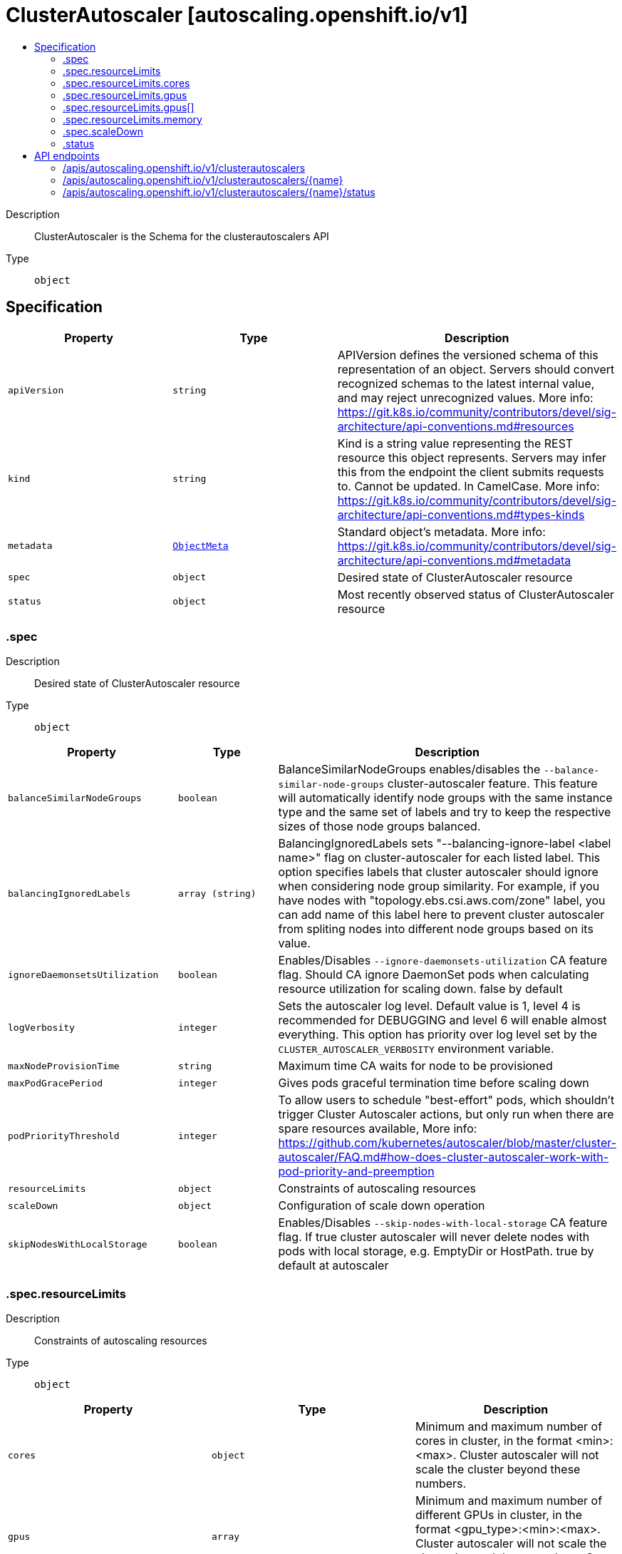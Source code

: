 // Automatically generated by 'openshift-apidocs-gen'. Do not edit.
:_mod-docs-content-type: ASSEMBLY
[id="clusterautoscaler-autoscaling-openshift-io-v1"]
= ClusterAutoscaler [autoscaling.openshift.io/v1]
:toc: macro
:toc-title:

toc::[]


Description::
+
--
ClusterAutoscaler is the Schema for the clusterautoscalers API
--

Type::
  `object`



== Specification

[cols="1,1,1",options="header"]
|===
| Property | Type | Description

| `apiVersion`
| `string`
| APIVersion defines the versioned schema of this representation of an object. Servers should convert recognized schemas to the latest internal value, and may reject unrecognized values. More info: https://git.k8s.io/community/contributors/devel/sig-architecture/api-conventions.md#resources

| `kind`
| `string`
| Kind is a string value representing the REST resource this object represents. Servers may infer this from the endpoint the client submits requests to. Cannot be updated. In CamelCase. More info: https://git.k8s.io/community/contributors/devel/sig-architecture/api-conventions.md#types-kinds

| `metadata`
| xref:../objects/index.adoc#io.k8s.apimachinery.pkg.apis.meta.v1.ObjectMeta[`ObjectMeta`]
| Standard object's metadata. More info: https://git.k8s.io/community/contributors/devel/sig-architecture/api-conventions.md#metadata

| `spec`
| `object`
| Desired state of ClusterAutoscaler resource

| `status`
| `object`
| Most recently observed status of ClusterAutoscaler resource

|===
=== .spec
Description::
+
--
Desired state of ClusterAutoscaler resource
--

Type::
  `object`




[cols="1,1,1",options="header"]
|===
| Property | Type | Description

| `balanceSimilarNodeGroups`
| `boolean`
| BalanceSimilarNodeGroups enables/disables the `--balance-similar-node-groups` cluster-autoscaler feature. This feature will automatically identify node groups with the same instance type and the same set of labels and try to keep the respective sizes of those node groups balanced.

| `balancingIgnoredLabels`
| `array (string)`
| BalancingIgnoredLabels sets "--balancing-ignore-label <label name>" flag on cluster-autoscaler for each listed label. This option specifies labels that cluster autoscaler should ignore when considering node group similarity. For example, if you have nodes with "topology.ebs.csi.aws.com/zone" label, you can add name of this label here to prevent cluster autoscaler from spliting nodes into different node groups based on its value.

| `ignoreDaemonsetsUtilization`
| `boolean`
| Enables/Disables `--ignore-daemonsets-utilization` CA feature flag. Should CA ignore DaemonSet pods when calculating resource utilization for scaling down. false by default

| `logVerbosity`
| `integer`
| Sets the autoscaler log level. Default value is 1, level 4 is recommended for DEBUGGING and level 6 will enable almost everything. 
 This option has priority over log level set by the `CLUSTER_AUTOSCALER_VERBOSITY` environment variable.

| `maxNodeProvisionTime`
| `string`
| Maximum time CA waits for node to be provisioned

| `maxPodGracePeriod`
| `integer`
| Gives pods graceful termination time before scaling down

| `podPriorityThreshold`
| `integer`
| To allow users to schedule "best-effort" pods, which shouldn't trigger Cluster Autoscaler actions, but only run when there are spare resources available, More info: https://github.com/kubernetes/autoscaler/blob/master/cluster-autoscaler/FAQ.md#how-does-cluster-autoscaler-work-with-pod-priority-and-preemption

| `resourceLimits`
| `object`
| Constraints of autoscaling resources

| `scaleDown`
| `object`
| Configuration of scale down operation

| `skipNodesWithLocalStorage`
| `boolean`
| Enables/Disables `--skip-nodes-with-local-storage` CA feature flag. If true cluster autoscaler will never delete nodes with pods with local storage, e.g. EmptyDir or HostPath. true by default at autoscaler

|===
=== .spec.resourceLimits
Description::
+
--
Constraints of autoscaling resources
--

Type::
  `object`




[cols="1,1,1",options="header"]
|===
| Property | Type | Description

| `cores`
| `object`
| Minimum and maximum number of cores in cluster, in the format <min>:<max>. Cluster autoscaler will not scale the cluster beyond these numbers.

| `gpus`
| `array`
| Minimum and maximum number of different GPUs in cluster, in the format <gpu_type>:<min>:<max>. Cluster autoscaler will not scale the cluster beyond these numbers. Can be passed multiple times.

| `gpus[]`
| `object`
| 

| `maxNodesTotal`
| `integer`
| Maximum number of nodes in all node groups. Cluster autoscaler will not grow the cluster beyond this number.

| `memory`
| `object`
| Minimum and maximum number of gigabytes of memory in cluster, in the format <min>:<max>. Cluster autoscaler will not scale the cluster beyond these numbers.

|===
=== .spec.resourceLimits.cores
Description::
+
--
Minimum and maximum number of cores in cluster, in the format <min>:<max>. Cluster autoscaler will not scale the cluster beyond these numbers.
--

Type::
  `object`

Required::
  - `max`
  - `min`



[cols="1,1,1",options="header"]
|===
| Property | Type | Description

| `max`
| `integer`
| 

| `min`
| `integer`
| 

|===
=== .spec.resourceLimits.gpus
Description::
+
--
Minimum and maximum number of different GPUs in cluster, in the format <gpu_type>:<min>:<max>. Cluster autoscaler will not scale the cluster beyond these numbers. Can be passed multiple times.
--

Type::
  `array`




=== .spec.resourceLimits.gpus[]
Description::
+
--

--

Type::
  `object`

Required::
  - `max`
  - `min`
  - `type`



[cols="1,1,1",options="header"]
|===
| Property | Type | Description

| `max`
| `integer`
| 

| `min`
| `integer`
| 

| `type`
| `string`
| The type of GPU to associate with the minimum and maximum limits. This value is used by the Cluster Autoscaler to identify Nodes that will have GPU capacity by searching for it as a label value on the Node objects. For example, Nodes that carry the label key `cluster-api/accelerator` with the label value being the same as the Type field will be counted towards the resource limits by the Cluster Autoscaler.

|===
=== .spec.resourceLimits.memory
Description::
+
--
Minimum and maximum number of gigabytes of memory in cluster, in the format <min>:<max>. Cluster autoscaler will not scale the cluster beyond these numbers.
--

Type::
  `object`

Required::
  - `max`
  - `min`



[cols="1,1,1",options="header"]
|===
| Property | Type | Description

| `max`
| `integer`
| 

| `min`
| `integer`
| 

|===
=== .spec.scaleDown
Description::
+
--
Configuration of scale down operation
--

Type::
  `object`

Required::
  - `enabled`



[cols="1,1,1",options="header"]
|===
| Property | Type | Description

| `delayAfterAdd`
| `string`
| How long after scale up that scale down evaluation resumes

| `delayAfterDelete`
| `string`
| How long after node deletion that scale down evaluation resumes, defaults to scan-interval

| `delayAfterFailure`
| `string`
| How long after scale down failure that scale down evaluation resumes

| `enabled`
| `boolean`
| Should CA scale down the cluster

| `unneededTime`
| `string`
| How long a node should be unneeded before it is eligible for scale down

| `utilizationThreshold`
| `string`
| Node utilization level, defined as sum of requested resources divided by capacity, below which a node can be considered for scale down

|===
=== .status
Description::
+
--
Most recently observed status of ClusterAutoscaler resource
--

Type::
  `object`





== API endpoints

The following API endpoints are available:

* `/apis/autoscaling.openshift.io/v1/clusterautoscalers`
- `DELETE`: delete collection of ClusterAutoscaler
- `GET`: list objects of kind ClusterAutoscaler
- `POST`: create a ClusterAutoscaler
* `/apis/autoscaling.openshift.io/v1/clusterautoscalers/{name}`
- `DELETE`: delete a ClusterAutoscaler
- `GET`: read the specified ClusterAutoscaler
- `PATCH`: partially update the specified ClusterAutoscaler
- `PUT`: replace the specified ClusterAutoscaler
* `/apis/autoscaling.openshift.io/v1/clusterautoscalers/{name}/status`
- `GET`: read status of the specified ClusterAutoscaler
- `PATCH`: partially update status of the specified ClusterAutoscaler
- `PUT`: replace status of the specified ClusterAutoscaler


=== /apis/autoscaling.openshift.io/v1/clusterautoscalers



HTTP method::
  `DELETE`

Description::
  delete collection of ClusterAutoscaler




.HTTP responses
[cols="1,1",options="header"]
|===
| HTTP code | Reponse body
| 200 - OK
| xref:../objects/index.adoc#io.k8s.apimachinery.pkg.apis.meta.v1.Status[`Status`] schema
| 401 - Unauthorized
| Empty
|===

HTTP method::
  `GET`

Description::
  list objects of kind ClusterAutoscaler




.HTTP responses
[cols="1,1",options="header"]
|===
| HTTP code | Reponse body
| 200 - OK
| xref:../objects/index.adoc#io.openshift.autoscaling.v1.ClusterAutoscalerList[`ClusterAutoscalerList`] schema
| 401 - Unauthorized
| Empty
|===

HTTP method::
  `POST`

Description::
  create a ClusterAutoscaler


.Query parameters
[cols="1,1,2",options="header"]
|===
| Parameter | Type | Description
| `dryRun`
| `string`
| When present, indicates that modifications should not be persisted. An invalid or unrecognized dryRun directive will result in an error response and no further processing of the request. Valid values are: - All: all dry run stages will be processed
| `fieldValidation`
| `string`
| fieldValidation instructs the server on how to handle objects in the request (POST/PUT/PATCH) containing unknown or duplicate fields. Valid values are: - Ignore: This will ignore any unknown fields that are silently dropped from the object, and will ignore all but the last duplicate field that the decoder encounters. This is the default behavior prior to v1.23. - Warn: This will send a warning via the standard warning response header for each unknown field that is dropped from the object, and for each duplicate field that is encountered. The request will still succeed if there are no other errors, and will only persist the last of any duplicate fields. This is the default in v1.23+ - Strict: This will fail the request with a BadRequest error if any unknown fields would be dropped from the object, or if any duplicate fields are present. The error returned from the server will contain all unknown and duplicate fields encountered.
|===

.Body parameters
[cols="1,1,2",options="header"]
|===
| Parameter | Type | Description
| `body`
| xref:../autoscale_apis/clusterautoscaler-autoscaling-openshift-io-v1.adoc#clusterautoscaler-autoscaling-openshift-io-v1[`ClusterAutoscaler`] schema
| 
|===

.HTTP responses
[cols="1,1",options="header"]
|===
| HTTP code | Reponse body
| 200 - OK
| xref:../autoscale_apis/clusterautoscaler-autoscaling-openshift-io-v1.adoc#clusterautoscaler-autoscaling-openshift-io-v1[`ClusterAutoscaler`] schema
| 201 - Created
| xref:../autoscale_apis/clusterautoscaler-autoscaling-openshift-io-v1.adoc#clusterautoscaler-autoscaling-openshift-io-v1[`ClusterAutoscaler`] schema
| 202 - Accepted
| xref:../autoscale_apis/clusterautoscaler-autoscaling-openshift-io-v1.adoc#clusterautoscaler-autoscaling-openshift-io-v1[`ClusterAutoscaler`] schema
| 401 - Unauthorized
| Empty
|===


=== /apis/autoscaling.openshift.io/v1/clusterautoscalers/{name}

.Global path parameters
[cols="1,1,2",options="header"]
|===
| Parameter | Type | Description
| `name`
| `string`
| name of the ClusterAutoscaler
|===


HTTP method::
  `DELETE`

Description::
  delete a ClusterAutoscaler


.Query parameters
[cols="1,1,2",options="header"]
|===
| Parameter | Type | Description
| `dryRun`
| `string`
| When present, indicates that modifications should not be persisted. An invalid or unrecognized dryRun directive will result in an error response and no further processing of the request. Valid values are: - All: all dry run stages will be processed
|===


.HTTP responses
[cols="1,1",options="header"]
|===
| HTTP code | Reponse body
| 200 - OK
| xref:../objects/index.adoc#io.k8s.apimachinery.pkg.apis.meta.v1.Status[`Status`] schema
| 202 - Accepted
| xref:../objects/index.adoc#io.k8s.apimachinery.pkg.apis.meta.v1.Status[`Status`] schema
| 401 - Unauthorized
| Empty
|===

HTTP method::
  `GET`

Description::
  read the specified ClusterAutoscaler




.HTTP responses
[cols="1,1",options="header"]
|===
| HTTP code | Reponse body
| 200 - OK
| xref:../autoscale_apis/clusterautoscaler-autoscaling-openshift-io-v1.adoc#clusterautoscaler-autoscaling-openshift-io-v1[`ClusterAutoscaler`] schema
| 401 - Unauthorized
| Empty
|===

HTTP method::
  `PATCH`

Description::
  partially update the specified ClusterAutoscaler


.Query parameters
[cols="1,1,2",options="header"]
|===
| Parameter | Type | Description
| `dryRun`
| `string`
| When present, indicates that modifications should not be persisted. An invalid or unrecognized dryRun directive will result in an error response and no further processing of the request. Valid values are: - All: all dry run stages will be processed
| `fieldValidation`
| `string`
| fieldValidation instructs the server on how to handle objects in the request (POST/PUT/PATCH) containing unknown or duplicate fields. Valid values are: - Ignore: This will ignore any unknown fields that are silently dropped from the object, and will ignore all but the last duplicate field that the decoder encounters. This is the default behavior prior to v1.23. - Warn: This will send a warning via the standard warning response header for each unknown field that is dropped from the object, and for each duplicate field that is encountered. The request will still succeed if there are no other errors, and will only persist the last of any duplicate fields. This is the default in v1.23+ - Strict: This will fail the request with a BadRequest error if any unknown fields would be dropped from the object, or if any duplicate fields are present. The error returned from the server will contain all unknown and duplicate fields encountered.
|===


.HTTP responses
[cols="1,1",options="header"]
|===
| HTTP code | Reponse body
| 200 - OK
| xref:../autoscale_apis/clusterautoscaler-autoscaling-openshift-io-v1.adoc#clusterautoscaler-autoscaling-openshift-io-v1[`ClusterAutoscaler`] schema
| 401 - Unauthorized
| Empty
|===

HTTP method::
  `PUT`

Description::
  replace the specified ClusterAutoscaler


.Query parameters
[cols="1,1,2",options="header"]
|===
| Parameter | Type | Description
| `dryRun`
| `string`
| When present, indicates that modifications should not be persisted. An invalid or unrecognized dryRun directive will result in an error response and no further processing of the request. Valid values are: - All: all dry run stages will be processed
| `fieldValidation`
| `string`
| fieldValidation instructs the server on how to handle objects in the request (POST/PUT/PATCH) containing unknown or duplicate fields. Valid values are: - Ignore: This will ignore any unknown fields that are silently dropped from the object, and will ignore all but the last duplicate field that the decoder encounters. This is the default behavior prior to v1.23. - Warn: This will send a warning via the standard warning response header for each unknown field that is dropped from the object, and for each duplicate field that is encountered. The request will still succeed if there are no other errors, and will only persist the last of any duplicate fields. This is the default in v1.23+ - Strict: This will fail the request with a BadRequest error if any unknown fields would be dropped from the object, or if any duplicate fields are present. The error returned from the server will contain all unknown and duplicate fields encountered.
|===

.Body parameters
[cols="1,1,2",options="header"]
|===
| Parameter | Type | Description
| `body`
| xref:../autoscale_apis/clusterautoscaler-autoscaling-openshift-io-v1.adoc#clusterautoscaler-autoscaling-openshift-io-v1[`ClusterAutoscaler`] schema
| 
|===

.HTTP responses
[cols="1,1",options="header"]
|===
| HTTP code | Reponse body
| 200 - OK
| xref:../autoscale_apis/clusterautoscaler-autoscaling-openshift-io-v1.adoc#clusterautoscaler-autoscaling-openshift-io-v1[`ClusterAutoscaler`] schema
| 201 - Created
| xref:../autoscale_apis/clusterautoscaler-autoscaling-openshift-io-v1.adoc#clusterautoscaler-autoscaling-openshift-io-v1[`ClusterAutoscaler`] schema
| 401 - Unauthorized
| Empty
|===


=== /apis/autoscaling.openshift.io/v1/clusterautoscalers/{name}/status

.Global path parameters
[cols="1,1,2",options="header"]
|===
| Parameter | Type | Description
| `name`
| `string`
| name of the ClusterAutoscaler
|===


HTTP method::
  `GET`

Description::
  read status of the specified ClusterAutoscaler




.HTTP responses
[cols="1,1",options="header"]
|===
| HTTP code | Reponse body
| 200 - OK
| xref:../autoscale_apis/clusterautoscaler-autoscaling-openshift-io-v1.adoc#clusterautoscaler-autoscaling-openshift-io-v1[`ClusterAutoscaler`] schema
| 401 - Unauthorized
| Empty
|===

HTTP method::
  `PATCH`

Description::
  partially update status of the specified ClusterAutoscaler


.Query parameters
[cols="1,1,2",options="header"]
|===
| Parameter | Type | Description
| `dryRun`
| `string`
| When present, indicates that modifications should not be persisted. An invalid or unrecognized dryRun directive will result in an error response and no further processing of the request. Valid values are: - All: all dry run stages will be processed
| `fieldValidation`
| `string`
| fieldValidation instructs the server on how to handle objects in the request (POST/PUT/PATCH) containing unknown or duplicate fields. Valid values are: - Ignore: This will ignore any unknown fields that are silently dropped from the object, and will ignore all but the last duplicate field that the decoder encounters. This is the default behavior prior to v1.23. - Warn: This will send a warning via the standard warning response header for each unknown field that is dropped from the object, and for each duplicate field that is encountered. The request will still succeed if there are no other errors, and will only persist the last of any duplicate fields. This is the default in v1.23+ - Strict: This will fail the request with a BadRequest error if any unknown fields would be dropped from the object, or if any duplicate fields are present. The error returned from the server will contain all unknown and duplicate fields encountered.
|===


.HTTP responses
[cols="1,1",options="header"]
|===
| HTTP code | Reponse body
| 200 - OK
| xref:../autoscale_apis/clusterautoscaler-autoscaling-openshift-io-v1.adoc#clusterautoscaler-autoscaling-openshift-io-v1[`ClusterAutoscaler`] schema
| 401 - Unauthorized
| Empty
|===

HTTP method::
  `PUT`

Description::
  replace status of the specified ClusterAutoscaler


.Query parameters
[cols="1,1,2",options="header"]
|===
| Parameter | Type | Description
| `dryRun`
| `string`
| When present, indicates that modifications should not be persisted. An invalid or unrecognized dryRun directive will result in an error response and no further processing of the request. Valid values are: - All: all dry run stages will be processed
| `fieldValidation`
| `string`
| fieldValidation instructs the server on how to handle objects in the request (POST/PUT/PATCH) containing unknown or duplicate fields. Valid values are: - Ignore: This will ignore any unknown fields that are silently dropped from the object, and will ignore all but the last duplicate field that the decoder encounters. This is the default behavior prior to v1.23. - Warn: This will send a warning via the standard warning response header for each unknown field that is dropped from the object, and for each duplicate field that is encountered. The request will still succeed if there are no other errors, and will only persist the last of any duplicate fields. This is the default in v1.23+ - Strict: This will fail the request with a BadRequest error if any unknown fields would be dropped from the object, or if any duplicate fields are present. The error returned from the server will contain all unknown and duplicate fields encountered.
|===

.Body parameters
[cols="1,1,2",options="header"]
|===
| Parameter | Type | Description
| `body`
| xref:../autoscale_apis/clusterautoscaler-autoscaling-openshift-io-v1.adoc#clusterautoscaler-autoscaling-openshift-io-v1[`ClusterAutoscaler`] schema
| 
|===

.HTTP responses
[cols="1,1",options="header"]
|===
| HTTP code | Reponse body
| 200 - OK
| xref:../autoscale_apis/clusterautoscaler-autoscaling-openshift-io-v1.adoc#clusterautoscaler-autoscaling-openshift-io-v1[`ClusterAutoscaler`] schema
| 201 - Created
| xref:../autoscale_apis/clusterautoscaler-autoscaling-openshift-io-v1.adoc#clusterautoscaler-autoscaling-openshift-io-v1[`ClusterAutoscaler`] schema
| 401 - Unauthorized
| Empty
|===


